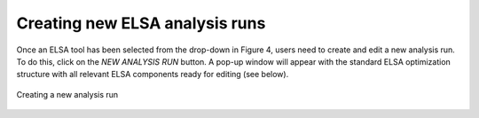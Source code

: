 Creating new ELSA analysis runs
===============================

Once an ELSA tool has been selected from the drop-down in Figure 4, users need to create and edit a new analysis run. To do this, click on the *NEW ANALYSIS RUN* button. A pop-up window will appear with the standard ELSA optimization structure with all relevant ELSA components ready for editing (see below). 

.. _fig-create-run:

.. figure:: images/create-analysis.png
   :alt: Creating a new analysis run
   :align: center
   
   Creating a new analysis run

